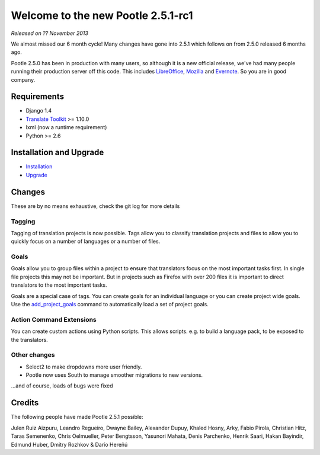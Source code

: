 ===================================
Welcome to the new Pootle 2.5.1-rc1
===================================

*Released on ?? November 2013*

We almost missed our 6 month cycle!  Many changes have gone into 2.5.1 which
follows on from 2.5.0 released 6 months ago.

Pootle 2.5.0 has been in production with many users, so although it is a new
official release, we've had many people running their production server off
this code.  This includes `LibreOffice
<https://translations.documentfoundation.org/>`_, `Mozilla
<http://mozilla.locamotion.org/>`_ and `Evernote
<http://translate.evernote.com/pootle/>`_. So you are in good company.

Requirements
============
- Django 1.4
- `Translate Toolkit <http://toolkit.translatehouse.org/download.html>`_ >=
  1.10.0
- lxml (now a runtime requirement)
- Python >= 2.6

Installation and Upgrade
========================
- `Installation
  <http://docs.translatehouse.org/projects/pootle/en/latest/server/installation.html>`_
- `Upgrade
  <http://docs.translatehouse.org/projects/pootle/en/latest/server/upgrading.html>`_

Changes
=======

These are by no means exhaustive, check the git log for more details

Tagging
-------
Tagging of translation projects is now possible.  Tags allow you to classify
translation projects and files to allow you to quickly focus on a number of
languages or a number of files.

Goals
-----
Goals allow you to group files within a project to ensure that translators
focus on the most important tasks first. In single file projects this may not
be important.  But in projects such as Firefox with over 200 files it is
important to direct translators to the most important tasks.

Goals are a special case of tags. You can create goals for an individual
language or you can create project wide goals.  Use the `add_project_goals
<http://docs.translatehouse.org/projects/pootle/en/latest/server/commands.html#add-project-goals>`_
command to automatically load a set of project goals.

Action Command Extensions
-------------------------
You can create custom actions using Python scripts.  This allows scripts. e.g.
to build a language pack, to be exposed to the translators.

Other changes
-------------
* Select2 to make dropdowns more user friendly.
* Pootle now uses South to manage smoother migrations to new versions.


...and of course, loads of bugs were fixed

Credits
=======
The following people have made Pootle 2.5.1 possible:

Julen Ruiz Aizpuru, Leandro Regueiro, Dwayne Bailey, Alexander Dupuy, Khaled
Hosny, Arky, Fabio Pirola, Christian Hitz, Taras Semenenko, Chris Oelmueller,
Peter Bengtsson, Yasunori Mahata, Denis Parchenko, Henrik Saari, Hakan
Bayindir, Edmund Huber, Dmitry Rozhkov & Darío Hereñú
